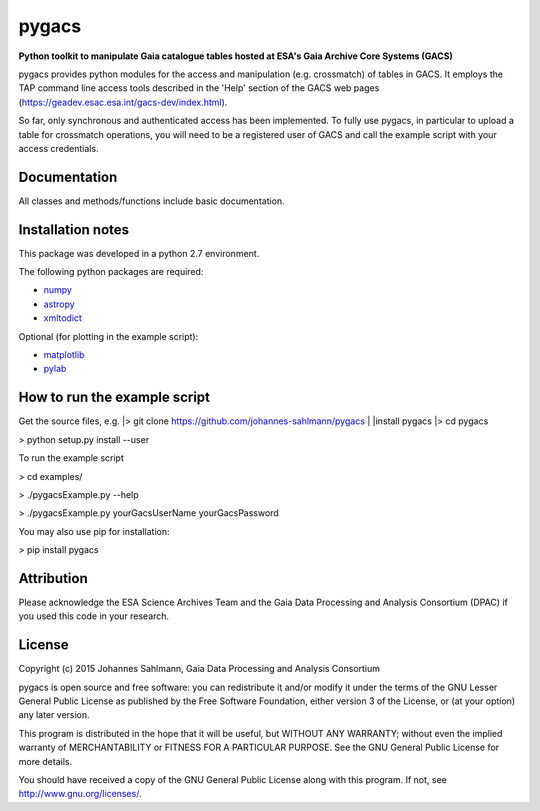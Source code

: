 pygacs
======

**Python toolkit to manipulate Gaia catalogue tables hosted at ESA's Gaia Archive Core Systems (GACS)**

pygacs provides python modules for the access and manipulation (e.g. crossmatch) of
tables in GACS. It employs the TAP command line access tools described
in the 'Help' section of the GACS web pages (`<https://geadev.esac.esa.int/gacs-dev/index.html>`_). 

So far, only synchronous and authenticated access has been
implemented. To fully use pygacs, in particular to upload a table for
crossmatch operations, you will need to be a registered user of GACS
and call the example script with your access credentials.



Documentation
-------------

All classes and methods/functions include basic documentation. 


Installation notes
------------------

This package was developed in a python 2.7 environment.

The following python packages are required:

* `numpy <http://www.numpy.org/>`_
* `astropy <http://www.astropy.org/>`_
* `xmltodict <https://pypi.python.org/pypi/xmltodict/>`_

Optional (for plotting in the example script):

* `matplotlib <http://matplotlib.org/>`_
* `pylab <http://matplotlib.org/pylab/>`_


How to run the example script
-----------

Get the source files, e.g. 
|> git clone https://github.com/johannes-sahlmann/pygacs
|
|install pygacs
|> cd pygacs

> python setup.py install --user


To run the example script

> cd examples/

> ./pygacsExample.py --help

> ./pygacsExample.py yourGacsUserName yourGacsPassword


You may also use pip for installation:

> pip install pygacs




Attribution
-----------

Please acknowledge the ESA Science Archives Team and the Gaia Data
Processing and Analysis Consortium (DPAC) if you used this code in your
research.

License
-------

Copyright (c) 2015 Johannes Sahlmann, Gaia Data Processing and Analysis Consortium

pygacs is open source and free software: you can redistribute it and/or modify
it under the terms of the GNU Lesser General Public License as published by the
Free Software Foundation, either version 3 of the License, or (at your option)
any later version.

This program is distributed in the hope that it will be useful, but WITHOUT ANY
WARRANTY; without even the implied warranty of MERCHANTABILITY or FITNESS FOR A
PARTICULAR PURPOSE.  See the GNU General Public License for more details.

You should have received a copy of the GNU General Public License along with
this program. If not, see `<http://www.gnu.org/licenses/>`_.
